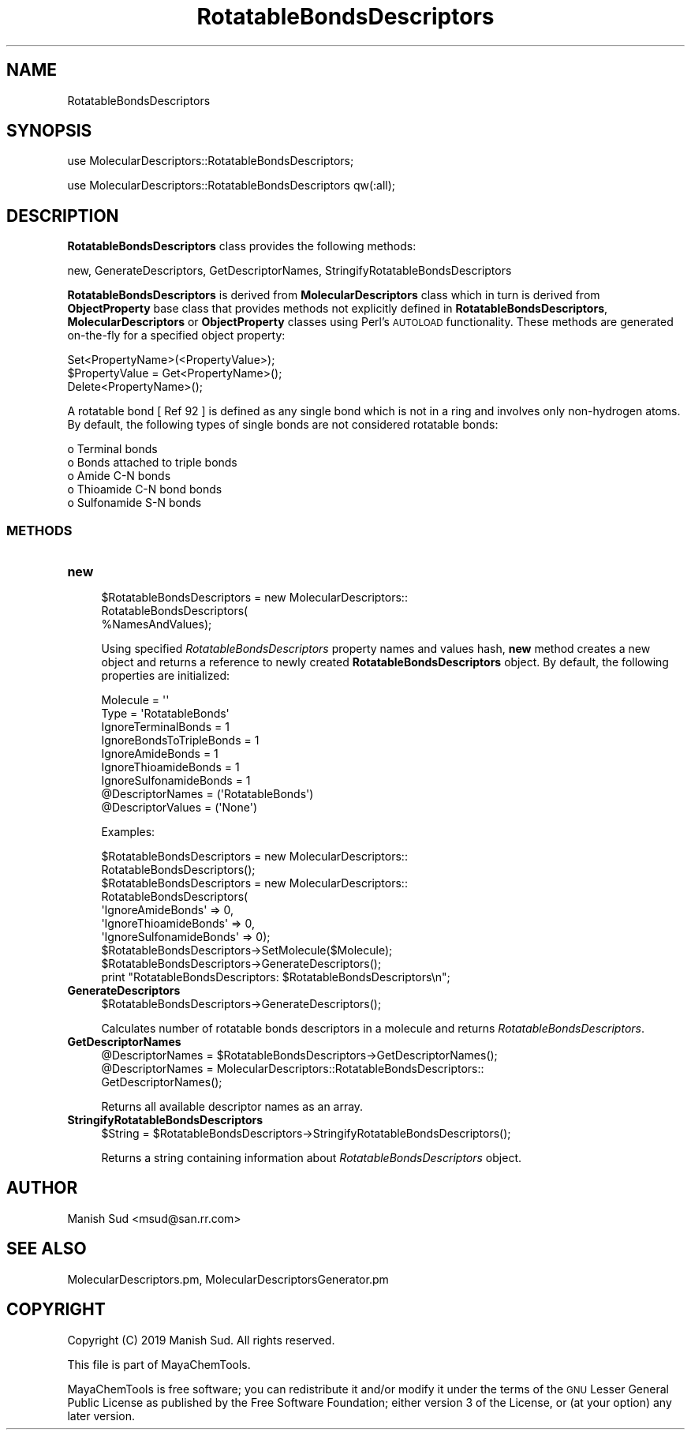 .\" Automatically generated by Pod::Man 2.28 (Pod::Simple 3.35)
.\"
.\" Standard preamble:
.\" ========================================================================
.de Sp \" Vertical space (when we can't use .PP)
.if t .sp .5v
.if n .sp
..
.de Vb \" Begin verbatim text
.ft CW
.nf
.ne \\$1
..
.de Ve \" End verbatim text
.ft R
.fi
..
.\" Set up some character translations and predefined strings.  \*(-- will
.\" give an unbreakable dash, \*(PI will give pi, \*(L" will give a left
.\" double quote, and \*(R" will give a right double quote.  \*(C+ will
.\" give a nicer C++.  Capital omega is used to do unbreakable dashes and
.\" therefore won't be available.  \*(C` and \*(C' expand to `' in nroff,
.\" nothing in troff, for use with C<>.
.tr \(*W-
.ds C+ C\v'-.1v'\h'-1p'\s-2+\h'-1p'+\s0\v'.1v'\h'-1p'
.ie n \{\
.    ds -- \(*W-
.    ds PI pi
.    if (\n(.H=4u)&(1m=24u) .ds -- \(*W\h'-12u'\(*W\h'-12u'-\" diablo 10 pitch
.    if (\n(.H=4u)&(1m=20u) .ds -- \(*W\h'-12u'\(*W\h'-8u'-\"  diablo 12 pitch
.    ds L" ""
.    ds R" ""
.    ds C` ""
.    ds C' ""
'br\}
.el\{\
.    ds -- \|\(em\|
.    ds PI \(*p
.    ds L" ``
.    ds R" ''
.    ds C`
.    ds C'
'br\}
.\"
.\" Escape single quotes in literal strings from groff's Unicode transform.
.ie \n(.g .ds Aq \(aq
.el       .ds Aq '
.\"
.\" If the F register is turned on, we'll generate index entries on stderr for
.\" titles (.TH), headers (.SH), subsections (.SS), items (.Ip), and index
.\" entries marked with X<> in POD.  Of course, you'll have to process the
.\" output yourself in some meaningful fashion.
.\"
.\" Avoid warning from groff about undefined register 'F'.
.de IX
..
.nr rF 0
.if \n(.g .if rF .nr rF 1
.if (\n(rF:(\n(.g==0)) \{
.    if \nF \{
.        de IX
.        tm Index:\\$1\t\\n%\t"\\$2"
..
.        if !\nF==2 \{
.            nr % 0
.            nr F 2
.        \}
.    \}
.\}
.rr rF
.\"
.\" Accent mark definitions (@(#)ms.acc 1.5 88/02/08 SMI; from UCB 4.2).
.\" Fear.  Run.  Save yourself.  No user-serviceable parts.
.    \" fudge factors for nroff and troff
.if n \{\
.    ds #H 0
.    ds #V .8m
.    ds #F .3m
.    ds #[ \f1
.    ds #] \fP
.\}
.if t \{\
.    ds #H ((1u-(\\\\n(.fu%2u))*.13m)
.    ds #V .6m
.    ds #F 0
.    ds #[ \&
.    ds #] \&
.\}
.    \" simple accents for nroff and troff
.if n \{\
.    ds ' \&
.    ds ` \&
.    ds ^ \&
.    ds , \&
.    ds ~ ~
.    ds /
.\}
.if t \{\
.    ds ' \\k:\h'-(\\n(.wu*8/10-\*(#H)'\'\h"|\\n:u"
.    ds ` \\k:\h'-(\\n(.wu*8/10-\*(#H)'\`\h'|\\n:u'
.    ds ^ \\k:\h'-(\\n(.wu*10/11-\*(#H)'^\h'|\\n:u'
.    ds , \\k:\h'-(\\n(.wu*8/10)',\h'|\\n:u'
.    ds ~ \\k:\h'-(\\n(.wu-\*(#H-.1m)'~\h'|\\n:u'
.    ds / \\k:\h'-(\\n(.wu*8/10-\*(#H)'\z\(sl\h'|\\n:u'
.\}
.    \" troff and (daisy-wheel) nroff accents
.ds : \\k:\h'-(\\n(.wu*8/10-\*(#H+.1m+\*(#F)'\v'-\*(#V'\z.\h'.2m+\*(#F'.\h'|\\n:u'\v'\*(#V'
.ds 8 \h'\*(#H'\(*b\h'-\*(#H'
.ds o \\k:\h'-(\\n(.wu+\w'\(de'u-\*(#H)/2u'\v'-.3n'\*(#[\z\(de\v'.3n'\h'|\\n:u'\*(#]
.ds d- \h'\*(#H'\(pd\h'-\w'~'u'\v'-.25m'\f2\(hy\fP\v'.25m'\h'-\*(#H'
.ds D- D\\k:\h'-\w'D'u'\v'-.11m'\z\(hy\v'.11m'\h'|\\n:u'
.ds th \*(#[\v'.3m'\s+1I\s-1\v'-.3m'\h'-(\w'I'u*2/3)'\s-1o\s+1\*(#]
.ds Th \*(#[\s+2I\s-2\h'-\w'I'u*3/5'\v'-.3m'o\v'.3m'\*(#]
.ds ae a\h'-(\w'a'u*4/10)'e
.ds Ae A\h'-(\w'A'u*4/10)'E
.    \" corrections for vroff
.if v .ds ~ \\k:\h'-(\\n(.wu*9/10-\*(#H)'\s-2\u~\d\s+2\h'|\\n:u'
.if v .ds ^ \\k:\h'-(\\n(.wu*10/11-\*(#H)'\v'-.4m'^\v'.4m'\h'|\\n:u'
.    \" for low resolution devices (crt and lpr)
.if \n(.H>23 .if \n(.V>19 \
\{\
.    ds : e
.    ds 8 ss
.    ds o a
.    ds d- d\h'-1'\(ga
.    ds D- D\h'-1'\(hy
.    ds th \o'bp'
.    ds Th \o'LP'
.    ds ae ae
.    ds Ae AE
.\}
.rm #[ #] #H #V #F C
.\" ========================================================================
.\"
.IX Title "RotatableBondsDescriptors 1"
.TH RotatableBondsDescriptors 1 "2019-07-13" "perl v5.22.4" "MayaChemTools"
.\" For nroff, turn off justification.  Always turn off hyphenation; it makes
.\" way too many mistakes in technical documents.
.if n .ad l
.nh
.SH "NAME"
RotatableBondsDescriptors
.SH "SYNOPSIS"
.IX Header "SYNOPSIS"
use MolecularDescriptors::RotatableBondsDescriptors;
.PP
use MolecularDescriptors::RotatableBondsDescriptors qw(:all);
.SH "DESCRIPTION"
.IX Header "DESCRIPTION"
\&\fBRotatableBondsDescriptors\fR class provides the following methods:
.PP
new, GenerateDescriptors, GetDescriptorNames,
StringifyRotatableBondsDescriptors
.PP
\&\fBRotatableBondsDescriptors\fR is derived from \fBMolecularDescriptors\fR class which in turn
is  derived from \fBObjectProperty\fR base class that provides methods not explicitly defined
in \fBRotatableBondsDescriptors\fR, \fBMolecularDescriptors\fR or \fBObjectProperty\fR classes using Perl's
\&\s-1AUTOLOAD\s0 functionality. These methods are generated on-the-fly for a specified object property:
.PP
.Vb 3
\&    Set<PropertyName>(<PropertyValue>);
\&    $PropertyValue = Get<PropertyName>();
\&    Delete<PropertyName>();
.Ve
.PP
A rotatable bond [ Ref 92 ] is defined as any single bond which is not in a ring and involves only non-hydrogen
atoms. By default, the following types of single bonds are not considered rotatable bonds:
.PP
.Vb 5
\&    o Terminal bonds
\&    o Bonds attached to triple bonds
\&    o Amide C\-N bonds
\&    o Thioamide C\-N bond bonds
\&    o Sulfonamide S\-N bonds
.Ve
.SS "\s-1METHODS\s0"
.IX Subsection "METHODS"
.IP "\fBnew\fR" 4
.IX Item "new"
.Vb 3
\&    $RotatableBondsDescriptors = new MolecularDescriptors::
\&                                 RotatableBondsDescriptors(
\&                                 %NamesAndValues);
.Ve
.Sp
Using specified \fIRotatableBondsDescriptors\fR property names and values hash, \fBnew\fR
method creates a new object and returns a reference to newly created \fBRotatableBondsDescriptors\fR
object. By default, the following properties are initialized:
.Sp
.Vb 9
\&    Molecule = \*(Aq\*(Aq
\&    Type = \*(AqRotatableBonds\*(Aq
\&    IgnoreTerminalBonds = 1
\&    IgnoreBondsToTripleBonds = 1
\&    IgnoreAmideBonds = 1
\&    IgnoreThioamideBonds = 1
\&    IgnoreSulfonamideBonds = 1
\&    @DescriptorNames = (\*(AqRotatableBonds\*(Aq)
\&    @DescriptorValues = (\*(AqNone\*(Aq)
.Ve
.Sp
Examples:
.Sp
.Vb 2
\&    $RotatableBondsDescriptors = new MolecularDescriptors::
\&                                 RotatableBondsDescriptors();
\&
\&    $RotatableBondsDescriptors = new MolecularDescriptors::
\&                                 RotatableBondsDescriptors(
\&                                 \*(AqIgnoreAmideBonds\*(Aq => 0,
\&                                 \*(AqIgnoreThioamideBonds\*(Aq => 0,
\&                                 \*(AqIgnoreSulfonamideBonds\*(Aq => 0);
\&
\&    $RotatableBondsDescriptors\->SetMolecule($Molecule);
\&    $RotatableBondsDescriptors\->GenerateDescriptors();
\&    print "RotatableBondsDescriptors: $RotatableBondsDescriptors\en";
.Ve
.IP "\fBGenerateDescriptors\fR" 4
.IX Item "GenerateDescriptors"
.Vb 1
\&    $RotatableBondsDescriptors\->GenerateDescriptors();
.Ve
.Sp
Calculates number of rotatable bonds descriptors in a molecule and returns
\&\fIRotatableBondsDescriptors\fR.
.IP "\fBGetDescriptorNames\fR" 4
.IX Item "GetDescriptorNames"
.Vb 3
\&    @DescriptorNames = $RotatableBondsDescriptors\->GetDescriptorNames();
\&    @DescriptorNames = MolecularDescriptors::RotatableBondsDescriptors::
\&                       GetDescriptorNames();
.Ve
.Sp
Returns all available descriptor names as an array.
.IP "\fBStringifyRotatableBondsDescriptors\fR" 4
.IX Item "StringifyRotatableBondsDescriptors"
.Vb 1
\&    $String = $RotatableBondsDescriptors\->StringifyRotatableBondsDescriptors();
.Ve
.Sp
Returns a string containing information about \fIRotatableBondsDescriptors\fR object.
.SH "AUTHOR"
.IX Header "AUTHOR"
Manish Sud <msud@san.rr.com>
.SH "SEE ALSO"
.IX Header "SEE ALSO"
MolecularDescriptors.pm, MolecularDescriptorsGenerator.pm
.SH "COPYRIGHT"
.IX Header "COPYRIGHT"
Copyright (C) 2019 Manish Sud. All rights reserved.
.PP
This file is part of MayaChemTools.
.PP
MayaChemTools is free software; you can redistribute it and/or modify it under
the terms of the \s-1GNU\s0 Lesser General Public License as published by the Free
Software Foundation; either version 3 of the License, or (at your option)
any later version.
